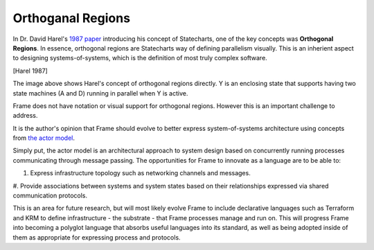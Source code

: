 ==================
Orthoganal Regions
==================

In Dr. David Harel's
`1987 paper <https://www.sciencedirect.com/science/article/pii/0167642387900359>`_
introducing his concept of Statecharts, one of the key concepts was
**Orthogonal Regions**. In essence, orthogonal regions are Statecharts way of
defining parallelism visually. This is an inherient aspect to designing
systems-of-systems, which is the definition of most truly complex software.

.. image:: ../images/intermediate_frame/orthogonal_region1.png
[Harel 1987]

The image above shows Harel's concept of orthogonal regions directly. Y is
an enclosing state that supports having two state machines (A and D) running in
parallel when Y is active.

Frame does not have notation or visual support for orthogonal regions.
However this is an important challenge to address.

It is the author's opinion that Frame should evolve to better express
system-of-systems architecture using concepts
from `the actor model <https://en.wikipedia.org/wiki/Actor_model>`_.

Simply put, the actor model is an architectural approach to system design
based on concurrently running processes communicating through message passing.
The opportunities for Frame to innovate as a language are to be able to:

#. Express infrastructure topology such as networking channels and messages.
#. Provide  associations between systems and system states based on
their relationships expressed via shared communication protocols.

This is an area for future research, but will most likely evolve Frame
to include declarative languages such as Terraform and KRM to define
infrastructure - the substrate - that Frame processes manage and run on.
This will progress Frame into becoming a polyglot language
that absorbs useful languages into its standard, as well as being adopted
inside of them as appropriate for expressing process and protocols.
